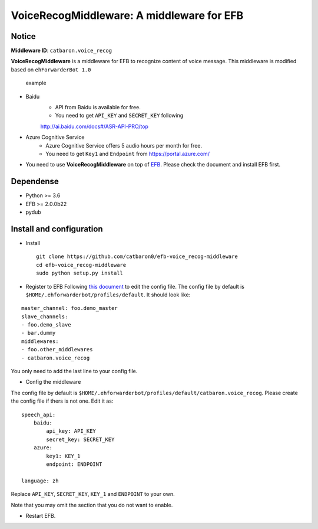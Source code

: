 VoiceRecogMiddleware: A middleware for EFB
==========================================

Notice
------

**Middleware ID**: ``catbaron.voice_recog``

**VoiceRecogMiddleware** is a middleware for EFB to recognize content of voice
message. This middleware is modified based on ``ehForwarderBot 1.0``

.. figure:: ./example.jpg
   :alt: example

   example

- Baidu
    -  API from Baidu is available for free. 
    -  You need to get ``API_KEY`` and ``SECRET_KEY`` following
    http://ai.baidu.com/docs#/ASR-API-PRO/top
- Azure Cognitive Service
    - Azure Cognitive Service offers 5 audio hours per month for free.
    - You need to get ``Key1`` and ``Endpoint`` from https://portal.azure.com/
-  You need to use **VoiceRecogMiddleware** on top of
   `EFB <https://ehforwarderbot.readthedocs.io>`__. Please check the
   document and install EFB first.

Dependense
----------

-  Python >= 3.6
-  EFB >= 2.0.0b22
-  pydub

Install and configuration
-------------------------

-  Install

   ::

       git clone https://github.com/catbaron0/efb-voice_recog-middleware
       cd efb-voice_recog-middleware
       sudo python setup.py install

-  Register to EFB Following `this
   document <https://ehforwarderbot.readthedocs.io/en/latest/getting-started.html>`__
   to edit the config file. The config file by default is
   ``$HOME/.ehforwarderbot/profiles/default``. It should look like:

::

    master_channel: foo.demo_master
    slave_channels:
    - foo.demo_slave
    - bar.dummy
    middlewares:
    - foo.other_middlewares
    - catbaron.voice_recog

You only need to add the last line to your config file.

-  Config the middleware

The config file by default is
``$HOME/.ehforwarderbot/profiles/default/catbaron.voice_recog``. Please
create the config file if thers is not one. Edit it as:

::

    speech_api:
        baidu:
            api_key: API_KEY
            secret_key: SECRET_KEY
        azure:
            key1: KEY_1
            endpoint: ENDPOINT

    language: zh

Replace ``API_KEY``, ``SECRET_KEY``, ``KEY_1`` and ``ENDPOINT`` to your own.

Note that you may omit the section that you do not want to enable.

-  Restart EFB.
